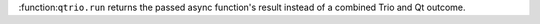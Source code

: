 :function:``qtrio.run`` returns the passed async function's result instead of a combined Trio and Qt outcome.
